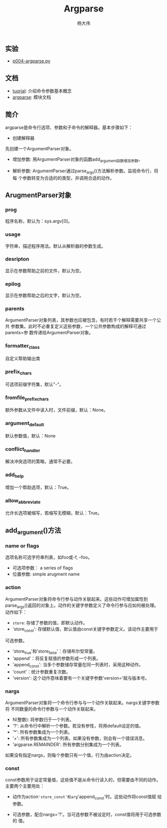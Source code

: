 #+TITLE: Argparse
#+AUTHOR: 杨大伟
#+LATEX_CLASS: article 
#+LATEX_CLASS_OPTIONS: [a4paper]
#+LATEX_HEADER: \usepackage[utf-8]{ctex}
#+LATEX_HEADER: \usepackage[margin=2cm]{geometry}


** 实验

- [[file:~/haohaolearn/python/practice/p004-argparse.py][p004-argparse.py]] 

** 文档

- [[https://docs.python.org/3.7/howto/argparse.html][tuorial]]: 介绍命令参数基本概念
- [[https:docs.python.org/3/library/argparse.html][argparse]]: 模块文档 

** 简介

argparse是命令行选项、参数和子命令的解释器。基本步骤如下：

- 创建解释器

先创建一个ArgumentParser对象。

#+BEGIN_EXPORT python
parser = argparse.ArgumentParser(description='Process some integers.')
#+END_EXPORT

- 增加参数: 用ArgumentParser对象的函数add_argument函数增加参数。

#+BEGIN_EXPORT python 

# 调用parse_args()将会返回一个带有两个属性的对象，integers和accumulate。
parser.add_argument('integers', metavar='N', type=int, nargs='+',
                    help='an integer for the accumulator')
parser.add_argument('--sum', dest='accumulate', action='store_const',
                    const=sum, default=max,
                    help='sum the integers (default: find the max)')
#+END_EXPORT


- 解析参数: ArgumentParser通过parse_args()方法解析参数。监视命令行，将每
  个参数转变为合适的的类型，并调用合适的动作。

#+BEGIN_EXPORT python 
# 这个函数返回一个Namespace对象。
parser.parse_args(['--sum', '7', '-1', '42'])
#+END_EXPORT

** ArugmentParser对象

*** prog

程序名称，默认为：sys.argv[0]。

*** usage

字符串，描述程序用法。默认从解析器的参数生成。

*** desripton

显示在参数帮助之前的文件，默认为空。

*** epilog

显示在参数帮助之后的文字，默认为空。

*** parents

ArgumentParser对象列表，其参数也应被包含。有时若干个解释需要共享一个公共
参数集。此时不必重复定义这些参数，一个公共参数构成的解释可通过parents=参
数传递给ArgumentParser对象。

*** formatter_class

自定义帮助输出类

*** prefix_chars

可选项前缀字符集，默认"-"。

*** fromfile_prefix_chars

额外参数从文件中读入时，文件前缀，默认：None。

*** argument_default

默认参数值，默认：None

*** conflict_handler 

解决冲突选项的策略，通常不必要。

*** add_help

增加一个帮助选项，默认：True。

*** allow_abbreviate 

允许长选项被缩写，若缩写无模糊，默认：True。


** add_argument()方法

#+BEGIN_EXPORT python
ArgumentParser.add_argument(name or flags...[, action][, nargs][,
const][, default][, type][, choices][, required][, help][, metavar][, dest])
#+END_EXPORT

*** name or flags

选项名称可选字符串列表，如foo或-f, --foo。

- 可选项参数： a series of flags
- 位置参数: simple arugment name

#+BEGIN_EXPORT python
parser.add_argument('-f', '--foo')
parser.add_argument('bar')
#+END_EXPORT

*** action

ArgumentParser对象将命令行参与动作关联起来。这些动作可增加属性到
parse_args()返回的对象上。动作的关键字参数定义了命令行参与应如何被处理。
动作如下：

- =store=: 存储了参数的值，即默认动作。
- 'store_const': 存储默认值，默认值由const关键字参数定义。该动作主要用于
可选参数。
- 'store_true'和'store_false'：存储布尔型常量。
- 'append'：将反复赋值的参数形成一个列表。
- 'append_const': 当多个参数储存常量在同一列表时，采用这种动作。
- 'count'：统计参数重复次数。
- 'version': 这个动作意味着要有一个关键字参数'version='赋与版本号。

*** nargs

ArgumentParser对象将一个命令行参与与一个动作关联起来。nargs关键字参数将
不同数量的命令行参数与一个动作关联起来。

- N(整数): 将参数归于一个列表。
- '?': 从命令行中解析一个参数。若没有参性，将用default设定的值。
- '*': 所有参数集成为一个列表。
- '+': 所有参数集成为一个列表。如果没有参数，则会有一个错误消息。
- 'argparse.REMAINDER': 所有参数分别集成为一个列表。

如果没有指定nargs，则每个参数只有一个值，行为由action决定。

*** const

const参数用于设定常量值，这些值不是从命令行读入的，但需要由不同的动作。
主要两个主要用处：

- 动作为action='store_const'和arg='append_const'时。这些动作将const值赋
  给参数。

- 可选参数，配合nargs='?'。当可选参数不被设定时，const值将用于可选参数的
  值。


